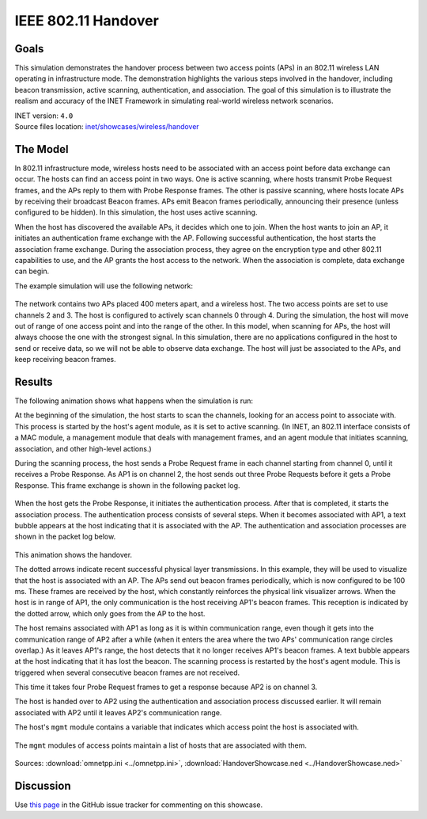 IEEE 802.11 Handover
====================

Goals
-----

This simulation demonstrates the handover process between two access points (APs)
in an 802.11 wireless LAN operating in infrastructure mode. The demonstration
highlights the various steps involved in the handover, including beacon
transmission, active scanning, authentication, and association. The goal of this
simulation is to illustrate the realism and accuracy of the INET Framework in
simulating real-world wireless network scenarios.

| INET version: ``4.0``
| Source files location: `inet/showcases/wireless/handover <https://github.com/inet-framework/inet/tree/master/showcases/wireless/handover>`__

The Model
---------

In 802.11 infrastructure mode, wireless hosts need to be associated with
an access point before data exchange can occur. The hosts can find an
access point in two ways. One is active scanning, where hosts transmit
Probe Request frames, and the APs reply to them with Probe Response
frames. The other is passive scanning, where hosts locate APs by
receiving their broadcast Beacon frames. APs emit Beacon frames
periodically, announcing their presence (unless configured to be
hidden). In this simulation, the host uses active scanning.

When the host has discovered the available APs, it decides which one to
join. When the host wants to join an AP, it initiates an authentication
frame exchange with the AP. Following successful authentication, the
host starts the association frame exchange. During the association
process, they agree on the encryption type and other 802.11 capabilities
to use, and the AP grants the host access to the network. When
the association is complete, data exchange can begin.

The example simulation will use the following network:

.. figure:: media/network2.png
   :width: 80%
   :align: center

The network contains two APs placed 400 meters apart, and a wireless
host. The two access points are set to use channels 2 and 3. The host is
configured to actively scan channels 0 through 4. During the simulation, the
host will move out of range of one access point and into the range of
the other. In this model, when scanning for APs, the host will always
choose the one with the strongest signal. In this simulation, there are
no applications configured in the host to send or receive data, so we
will not be able to observe data exchange. The host will just be
associated to the APs, and keep receiving beacon frames.

Results
-------

The following animation shows what happens when the simulation is run:

.. video:: media/handover1.mp4
   :width: 560
   :align: center

At the beginning of the simulation, the host starts to scan the
channels, looking for an access point to associate with. This process is
started by the host's agent module, as it is set to active scanning. (In
INET, an 802.11 interface consists of a MAC module, a management module
that deals with management frames, and an agent module that initiates
scanning, association, and other high-level actions.)

During the scanning process, the host sends a Probe Request frame in
each channel starting from channel 0, until it receives a Probe
Response. As AP1 is on channel 2, the host sends out three Probe
Requests before it gets a Probe Response. This frame exchange is shown in the following
packet log.

.. figure:: media/scan.png
   :width: 100%

When the host gets the Probe Response, it initiates the authentication
process. After that is completed, it starts the association process. The
authentication process consists of several steps. When it becomes
associated with AP1, a text bubble appears at the host indicating that
it is associated with the AP. The authentication and association
processes are shown in the packet log below.

.. figure:: media/assoc.png
   :width: 100%

This animation shows the handover.

.. video:: media/handover2.mp4
   :width: 560
   :align: center

The dotted arrows indicate recent successful physical layer
transmissions. In this example, they will be used to visualize that the
host is associated with an AP. The APs send out beacon frames
periodically, which is now configured to be 100 ms. These frames are
received by the host, which constantly reinforces the physical link
visualizer arrows. When the host is in range of AP1, the only
communication is the host receiving AP1's beacon frames. This reception is
indicated by the dotted arrow, which only goes from the AP to the host.

The host remains associated with AP1 as long as it is within communication
range, even though it gets into the communication range of AP2 after a
while (when it enters the area where the two APs' communication range
circles overlap.) As it leaves AP1's range, the host detects that it no
longer receives AP1's beacon frames. A text bubble appears at the host
indicating that it has lost the beacon. The scanning process is
restarted by the host's agent module. This is triggered when several
consecutive beacon frames are not received.

This time it takes four Probe Request frames to get a response because
AP2 is on channel 3.

The host is handed over to AP2 using the authentication and association
process discussed earlier. It will remain associated with AP2 until it
leaves AP2's communication range.

The host's ``mgmt`` module contains a variable that indicates which
access point the host is associated with.

.. figure:: media/assocap2.png
   :width: 100%

The ``mgmt`` modules of access points maintain a list of hosts that are
associated with them.

.. figure:: media/stalist1.png
   :width: 100%

.. figure:: media/stalist2.png
   :width: 100%

Sources: :download:`omnetpp.ini <../omnetpp.ini>`, :download:`HandoverShowcase.ned <../HandoverShowcase.ned>`

Discussion
----------

Use `this page <https://github.com/inet-framework/inet-showcases/issues/8>`__ in
the GitHub issue tracker for commenting on this showcase.
